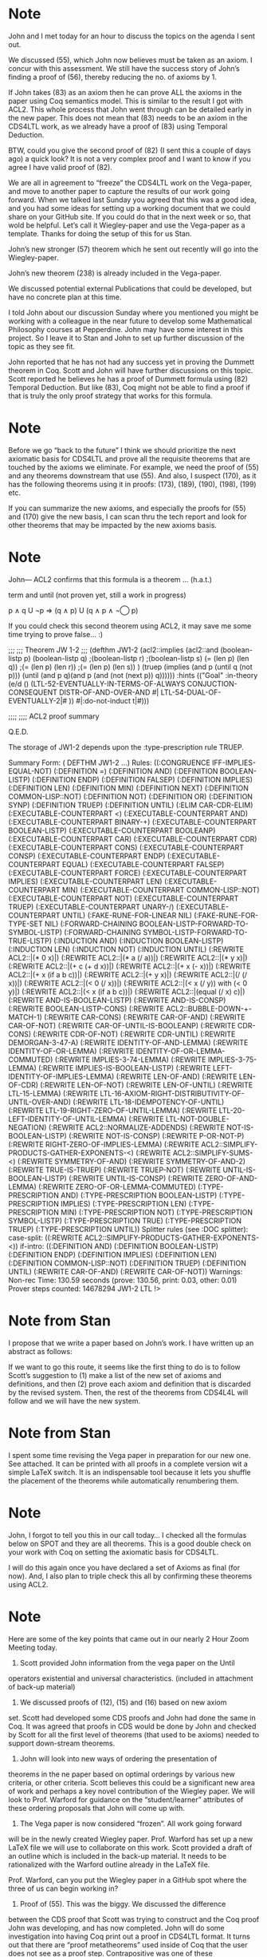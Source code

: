 * Note

John and I met today for an hour to discuss the topics on the agenda I sent
out.

We discussed (55), which John now believes must be taken as an axiom. I concur
with this assessment. We still have the success story of John’s finding a
proof of (56), thereby reducing the no. of axioms by 1.

If John takes (83) as an axiom then he can prove ALL the axioms in the paper
using Coq semantics model. This is similar to the result I got with ACL2. This
whole process that John went through can be detailed early in the new paper.
This does not mean that (83) needs to be an axiom in the CDS4LTL work, as we
already have a proof of (83) using Temporal Deduction.

BTW, could you give the second proof of (82) (I sent this a couple of days
ago) a quick look? It is not a very complex proof and I want to know if you
agree I have valid proof of (82).

We are all in agreement to “freeze” the CDS4LTL work on the Vega-paper, and
move to another paper to capture the results of our work going forward. When
we talked last Sunday you agreed that this was a good idea, and you had some
ideas for setting up a working document that we could share on your GitHub
site. If you could do that in the next week or so, that wold be helpful. Let’s
call it Wiegley-paper and use the Vega-paper as a template. Thanks for doing
the setup of this for us Stan.

John’s new stronger (57) theorem which he sent out recently will go into the
Wiegley-paper.

John’s new theorem (238) is already included in the Vega-paper.

We discussed potential external Publications that could be developed, but have
no concrete plan at this time.

I told John about our discussion Sunday where you mentioned you might be
working with a colleague in the near future to develop some Mathematical
Philosophy courses at Pepperdine. John may have some interest in this project.
So I leave it to Stan and John to set up further discussion of the topic as
they see fit.

John reported that he has not had any success yet in proving the Dummett
theorem in Coq. Scott and John will have further discussions on this topic.
Scott reported he believes he has a proof of Dummett formula using (82)
Temporal Deduction. But like (83), Coq might not be able to find a proof if
that is truly the only proof strategy that works for this formula.

* Note

Before we go “back to the future” I think we should prioritize the next
axiomatic basis for CDS4LTL and prove all the requisite theorems that are
touched by the axioms we eliminate. For example, we need the proof of (55) and
any theorems downstream that use (55). And also, I suspect (170), as it has
the following theorems using it in proofs: (173), (189), (190), (198), (199)
etc.

If you can summarize the new axioms, and especially the proofs for (55) and
(170) give the new basis, I can scan thru the tech report and look for other
theorems that may be impacted by the new axioms basis.

* Note

John— ACL2 confirms that this formula is a theorem …   (h.a.t.)

term and until (not proven yet, still a work in progress)

   p ∧ q U ¬p ⇒ (q ∧ p) U (q ∧ p ∧ ¬◯ p)

If you could check this second theorem using ACL2, it may save me
some time
trying to prove false... :)

;;;
;;; Theorem JW 1-2
;;;
(defthm JW1-2
  (acl2::implies (acl2::and (boolean-listp p)
   (boolean-listp q)
   ;(boolean-listp r)
   ;(boolean-listp s)
   (= (len p) (len q))
   ;(= (len p) (len r))
         ;(= (len p) (len s))
   )
(truep (implies (and p (until q (not p)))
(until (and p q)(and p (and (not (next p)) q))))))
  :hints (("Goal" :in-theory (e/d ()
(LTL-52-EVENTUALLY-IN-TERMS-OF-ALWAYS
     CONJUCTION-CONSEQUENT DISTR-OF-AND-OVER-AND #|
LTL-54-DUAL-OF-EVENTUALLY-2|#
     ))
  #|:do-not-induct t|#)))

;;;;
;;;; ACL2 proof summary

Q.E.D.

The storage of JW1-2 depends upon the :type-prescription rule TRUEP.

Summary
Form:  ( DEFTHM JW1-2 ...)
Rules: ((:CONGRUENCE IFF-IMPLIES-EQUAL-NOT)
        (:DEFINITION =)
        (:DEFINITION AND)
        (:DEFINITION BOOLEAN-LISTP)
        (:DEFINITION ENDP)
        (:DEFINITION FALSEP)
        (:DEFINITION IMPLIES)
        (:DEFINITION LEN)
        (:DEFINITION MIN)
        (:DEFINITION NEXT)
        (:DEFINITION COMMON-LISP::NOT)
        (:DEFINITION NOT)
        (:DEFINITION OR)
        (:DEFINITION SYNP)
        (:DEFINITION TRUEP)
        (:DEFINITION UNTIL)
        (:ELIM CAR-CDR-ELIM)
        (:EXECUTABLE-COUNTERPART <)
        (:EXECUTABLE-COUNTERPART AND)
        (:EXECUTABLE-COUNTERPART BINARY-+)
        (:EXECUTABLE-COUNTERPART BOOLEAN-LISTP)
        (:EXECUTABLE-COUNTERPART BOOLEANP)
        (:EXECUTABLE-COUNTERPART CAR)
        (:EXECUTABLE-COUNTERPART CDR)
        (:EXECUTABLE-COUNTERPART CONS)
        (:EXECUTABLE-COUNTERPART CONSP)
        (:EXECUTABLE-COUNTERPART ENDP)
        (:EXECUTABLE-COUNTERPART EQUAL)
        (:EXECUTABLE-COUNTERPART FALSEP)
        (:EXECUTABLE-COUNTERPART FORCE)
        (:EXECUTABLE-COUNTERPART IMPLIES)
        (:EXECUTABLE-COUNTERPART LEN)
        (:EXECUTABLE-COUNTERPART MIN)
        (:EXECUTABLE-COUNTERPART COMMON-LISP::NOT)
        (:EXECUTABLE-COUNTERPART NOT)
        (:EXECUTABLE-COUNTERPART TRUEP)
        (:EXECUTABLE-COUNTERPART UNARY-/)
        (:EXECUTABLE-COUNTERPART UNTIL)
        (:FAKE-RUNE-FOR-LINEAR NIL)
        (:FAKE-RUNE-FOR-TYPE-SET NIL)
        (:FORWARD-CHAINING BOOLEAN-LISTP-FORWARD-TO-SYMBOL-LISTP)
        (:FORWARD-CHAINING SYMBOL-LISTP-FORWARD-TO-TRUE-LISTP)
        (:INDUCTION AND)
        (:INDUCTION BOOLEAN-LISTP)
        (:INDUCTION LEN)
        (:INDUCTION NOT)
        (:INDUCTION UNTIL)
        (:REWRITE ACL2::|(* 0 x)|)
        (:REWRITE ACL2::|(* a (/ a))|)
        (:REWRITE ACL2::|(* y x)|)
        (:REWRITE ACL2::|(+ c (+ d x))|)
        (:REWRITE ACL2::|(+ x (- x))|)
        (:REWRITE ACL2::|(+ x (if a b c))|)
        (:REWRITE ACL2::|(+ y x)|)
        (:REWRITE ACL2::|(/ (/ x))|)
        (:REWRITE ACL2::|(< 0 (/ x))|)
        (:REWRITE ACL2::|(< x (/ y)) with (< 0 y)|)
        (:REWRITE ACL2::|(< x (if a b c))|)
        (:REWRITE ACL2::|(equal (/ x) c)|)
        (:REWRITE AND-IS-BOOLEAN-LISTP)
        (:REWRITE AND-IS-CONSP)
        (:REWRITE BOOLEAN-LISTP-CONS)
        (:REWRITE ACL2::BUBBLE-DOWN-+-MATCH-1)
        (:REWRITE CAR-CONS)
        (:REWRITE CAR-OF-AND)
        (:REWRITE CAR-OF-NOT)
        (:REWRITE CAR-OF-UNTIL-IS-BOOLEANP)
        (:REWRITE CDR-CONS)
        (:REWRITE CDR-OF-NOT)
        (:REWRITE CDR-UNTIL)
        (:REWRITE DEMORGAN-3-47-A)
        (:REWRITE IDENTITY-OF-AND-LEMMA)
        (:REWRITE IDENTITY-OF-OR-LEMMA)
        (:REWRITE IDENTITY-OF-OR-LEMMA-COMMUTED)
        (:REWRITE IMPLIES-3-74-LEMMA)
        (:REWRITE IMPLIES-3-75-LEMMA)
        (:REWRITE IMPLIES-IS-BOOLEAN-LISTP)
        (:REWRITE LEFT-IDENTITY-OF-IMPLIES-LEMMA)
        (:REWRITE LEN-OF-AND)
        (:REWRITE LEN-OF-CDR)
        (:REWRITE LEN-OF-NOT)
        (:REWRITE LEN-OF-UNTIL)
        (:REWRITE LTL-15-LEMMA)
        (:REWRITE
LTL-16-AXIOM-RIGHT-DISTRIBUTIVITY-OF-UNTIL-OVER-AND)
        (:REWRITE LTL-18-IDEMPOTENCY-OF-UNTIL)
        (:REWRITE LTL-19-RIGHT-ZERO-OF-UNTIL-LEMMA)
        (:REWRITE LTL-20-LEFT-IDENTITY-OF-UNTIL-LEMMA)
        (:REWRITE LTL-NOT-DOUBLE-NEGATION)
        (:REWRITE ACL2::NORMALIZE-ADDENDS)
        (:REWRITE NOT-IS-BOOLEAN-LISTP)
        (:REWRITE NOT-IS-CONSP)
        (:REWRITE P-OR-NOT-P)
        (:REWRITE RIGHT-ZERO-OF-IMPLIES-LEMMA)
        (:REWRITE ACL2::SIMPLIFY-PRODUCTS-GATHER-EXPONENTS-<)
        (:REWRITE ACL2::SIMPLIFY-SUMS-<)
        (:REWRITE SYMMETRY-OF-AND)
        (:REWRITE SYMMETRY-OF-AND-2)
        (:REWRITE TRUE-IS-TRUEP)
        (:REWRITE TRUEP-NOT)
        (:REWRITE UNTIL-IS-BOOLEAN-LISTP)
        (:REWRITE UNTIL-IS-CONSP)
        (:REWRITE ZERO-OF-AND-LEMMA)
        (:REWRITE ZERO-OF-OR-LEMMA-COMMUTED)
        (:TYPE-PRESCRIPTION AND)
        (:TYPE-PRESCRIPTION BOOLEAN-LISTP)
        (:TYPE-PRESCRIPTION IMPLIES)
        (:TYPE-PRESCRIPTION LEN)
        (:TYPE-PRESCRIPTION MIN)
        (:TYPE-PRESCRIPTION NOT)
        (:TYPE-PRESCRIPTION SYMBOL-LISTP)
        (:TYPE-PRESCRIPTION TRUE)
        (:TYPE-PRESCRIPTION TRUEP)
        (:TYPE-PRESCRIPTION UNTIL))
Splitter rules (see :DOC splitter):
  case-split: ((:REWRITE ACL2::SIMPLIFY-PRODUCTS-GATHER-EXPONENTS-<))
  if-intro: ((:DEFINITION AND)
             (:DEFINITION BOOLEAN-LISTP)
             (:DEFINITION ENDP)
             (:DEFINITION IMPLIES)
             (:DEFINITION LEN)
             (:DEFINITION COMMON-LISP::NOT)
             (:DEFINITION TRUEP)
             (:DEFINITION UNTIL)
             (:REWRITE CAR-OF-AND)
             (:REWRITE CAR-OF-NOT))
Warnings:  Non-rec
Time:  130.59 seconds (prove: 130.56, print: 0.03, other: 0.01)
Prover steps counted:  14678294
 JW1-2
LTL !>

* Note from Stan

I propose that we write a paper based on John’s work. I have written up an
abstract as follows:

If we want to go this route, it seems like the first thing to do is to follow
Scott’s suggestion to (1) make a list of the new set of axioms and
definitions, and then (2) prove each axiom and definition that is discarded by
the revised system. Then, the rest of the theorems from CDS4L4L will follow
and we will have the new system.

* Note from Stan

I spent some time revising the Vega paper in preparation for our new one. See
attached. It can be printed with all proofs in a complete version wit a simple
LaTeX switch. It is an indispensable tool because it lets you shuffle the
placement of the theorems while automatically renumbering them.

* Note

John, I forgot to tell you this in our call today… I checked all the formulas
below on SPOT and they are all theorems. This is a good double check on your
work with Coq on setting the axiomatic basis for CDS4LTL.

I will do this again once you have declared a set of Axioms as final (for
now). And, I also plan to triple check this all by confirming these theorems
using ACL2.

* Note

Here are some of the key points that came out in our nearly 2 Hour Zoom
Meeting today.

1. Scott provided John information from the vega paper on the Until
operators existential and universal characteristics. (included in attachment
of back-up material)

2. We discussed proofs of  (12), (15) and (16) based on new axiom
set. Scott had developed some CDS proofs and John had done the same in Coq. It
was agreed that proofs in CDS would be done by John and checked by Scott for
all the first level of theorems (that used to be axioms) needed to support
down-stream theorems.

3. John will look into new ways of ordering the presentation of
theorems in the ne paper based on optimal orderings by various new criteria,
or other criteria. Scott believes this could be a significant new area of work
and perhaps a key novel contribution of the Wiegley paper. We will look to
Prof. Warford for guidance on the “student/learner” attributes of these
ordering proposals that John will come up with.

4. The Vega paper is now considered “frozen”. All work going forward
will be in the newly created Wiegley paper. Prof. Warford has set up a new
LaTeX file we will use to collaborate on this work. Scott provided a draft of
an outline which is included in the back-up material. It needs to be
rationalized with the Warford outline already in the LaTeX file.

Prof. Warford, can you put the Wiegley paper in a GitHub spot where the three
of us can begin working in?

5. Proof of (55). This was the biggy. We discussed the difference
between the CDS proof that Scott was trying to construct and the Coq proof
John was developing, and has now completed. John will do some investigation
into having Coq print out a proof in CDS4LTL format. It turns out that there
are “proof metatheorems” used inside of Coq that the user does not see as a
proof step. Contrapositive was one of these metatheorems. This explains a lot
of the difficulty Scott was having trying to use Coq proof hints to build a
CDS proof. This was discovered as we stepped line-by-line through a proof of
(12) that Scott had developed. Scott has provided completed CDS proofs for 83,
88, and the first part of (55) for John to review, with an eye to getting Coq
to be more like CDS in proof steps and transparancy. This will be an aspect of
the usability of Coq proofs in teaching proof in an equational style. This
also could be a major novel contribution of this work/paper. It could directly
address the comments on the usefulness of hand-proof and automatic theorem
provers.

6. I am very excited about the potential of this area of
investigation. We are now confident that the new axiomatic basis will work,
and that there are CDS proofs for the theorems removed from the axiom set.
There is some solid work done here by John (good show, John), and I can see
some future areas of work more in the applications arena being of potential
interest in the future. But more on those ideas later.

* Note

Thank you for your generous comments. It has been my pleasure for sure. I look
forward to the work we have outlined for ourselves, it should be an
interesting ride, with a significant tangible output at the end of the
journey. See attached teaser.

* Note

I hope you are having a nice restful weekend, and you do not see this email
until Monday. While looking over the notes from our Friday Zoom meeting I came
up with a new question for you. If you look at the attached equation sheet,
theorems (239) - (254), they look to me as screaming for generalization or
some other grouping modality. Do you see something in that set that is an
organizing principle ? Are some of those theorems duplicates, or are we
missing some logical adds? Is there a key “big theorem” of which these are
simple corollaries?

I am excited about your idea of reordering the theorem set according to some
grand principle. This could be a big contribution to the paper. Our previous
ordering was mostly by operator, and putting theorems in order of supporting
downstream theorems. I remember at one time we moved the monotonicity of Until
theorems well forward (they were at (136) and (137)) after we got the proof of
(83). If we could brainstorm ideas for multiple competing ways of
ordering/grouping theorems in this system. And then, rationalize our final
pick of the best way to do this. It could be quite interesting.

* Note

By now you should have received the latest “draft” version of the Book I have
put together to document the work we have done on LTL at Pepperdine since Stan
and David began this major project. While I consider the scope and content of
the book to be “frozen”, I am still happy to correct any errors/typos, and so
on, that you might find. Please look over the book as your time permits and
send me any corrections you think we need to make. John W. and I are
discussing how to document the work he is currently undertaking on a new
axiomatic basis for CDS4LTL (and has already completed, like the Coq
verification of the ACM Computing Surveys paper content). We will keep you all
posted on progress on that front.

I hope everyone is doing well and staying safe. Here’s hoping that we are on a
path (finally) that will get things back to normal.

* Note

I have been looking at the link you sent to Coq. Very interesting, but I am
just getting started with all that.

Attached is something to look at vis-a-vis Axiom Basis for LTL. This one is
from Schneider’s book “On Concurrent Programming”.

We need to look also at the one’s mentioned in the CDS4LTL paper. Those were…
(see section 4.3 of the paper).

- Ben-Ari
- Emerson
- Kroger and Merz
- Manna and Pnueli
- Schneider

We should discuss how to proceed with comparing these different axiom bases.

* Note

I trust all is well. Semester is over. And, you are enjoying summer. John
Wiegley was swamped with work and had to leave our joint project on the back
burner. Now, however he has contacted me and we had our first discussion by
Zoom meeting in several months last Friday. I expect you will see e-mail
traffic ramp up as we get back to work.

On another topic. I have finished the Pepperdine Papers Book and have sent
final copies of the book to Vega, Wiegley and you. I sent you enough books
that you could hopefully distribute them to students in your classes.
Currently, the book can only be ordered through my book production lead Julee.
She can be contacted at

julees831@gmail.com

The reason for this was to be sensitive to your desire to control student
access to the book. If you change your mind, we can set it up so that anyone
could buy the book through Lulu.com. In the meantime, the only way to get a
copy is to give your permission to Julee that someone should receive a copy.

I hope you have received your books by now and that you will find them useful.

* Note

I have tried proving a few theorems using the Schneider axioms with some
success. I have attached the additional work for you to see. I was trying to
prove Distributivity of (eventually) <> over (or) \/.

(52) Distributivity of <> over \/:    <> ( p \/ q ) == <> p \/ <> q

But did not have success. Can you see a way to prove (52) using the Schneider
basis?

I will work to put a table together to make it easier to compare the axiomatic
basis of the systems we surveyed in the paper. It will include the following
additional systems. The other system, (Schneider’s) is already detailed in the
attachment above.

- Ben-Ari
- Emerson
- Kroger and Merz
- Manna and Pnueli

* Note

Thought you might find this of interest. Perhaps you and your Purdue Prof.
friend could team up on something like this. I work too slow to enter into
such stress.

* Note

I was lining up your Axioms against the CDS4LTL Axioms and I believe this is where we are…

There are 15 Axioms total…

(1), (2), (9), (10), (11), (new) looped, (12), (14), (new) until_and_until,
(17), (18), (170), and the definitions of eventually, always and wait.

With this set of axioms you can prove (13), (15), (16) from CDS4LTL; and using
(new) looped you can prove a strong version of (75) which allows you to prove
(55), which is then no longer an Axiom, but a theorem. Then all the theorems
of CDS4LTL are provable on this new axiom set. One question I still have about
this is: are you able to prove strong (75) before it is needed to prove (55)?
It would be neat to see your proof of strong (75) and (55) in CDS4LTL-speak.

If this is all settled, then we have the new axiom basis for LTL. Now we need
to collect all your philosophical thinking as why/how this set was obtained
and preferred using your concepts of, e.g., Aggressive weakening (and then
adding helpful equivalents as theorems, not axioms); Most Illuminating set
[minimum number of axioms required for an understandable (illuminating) and
cogent set of descriptive properties]; others ???

* Note from Stan

If this works, it will be a big improvement over our paper. You are saying
that this new set of 15 axioms can take the place of the 18 axioms in our
paper! Furthermore, the two new axioms are shorter than the ones they replace!
I especially like the elimination of (13), (15), and (16).

I recommend as a first step, to use our calculation logic with the new set of
15 axioms to prove each of the old axioms not in the new set. So, can you show
me proofs of the following from the new set of 15 axioms using calculation
logic:

(13)
(15)
(16)
(55)
(56)

Have we done this yet? I would like to see and verify these five proofs in
calculation logic. Looks like you have done the first three and can do (55) by
first doing a strong version of (75). What about (56)?

* Note from Stan

Also, whatever happened to

O ¬ p U p => p

Can we use that in place of (10)?

* Note from Stan

I cannot prove (10) from

O ¬ p U p == p

—Stan

* Note

For our meeting tomorrow I suggest the following topics, plus
whatever else you want to add to this…

1.  Stan Warford’s recent e-mail.

    Scott and John,

    If this works, it will be a big improvement over our paper. You are saying
    that this new set of 15 axioms can take the place of the 18 axioms in our
    paper! Furthermore, the two new axioms are shorter than the ones they
    replace! I especially like the elimination of (13), (15), and (16).

    I recommend as a first step, to use our calculation logic with the new set
    of 15 axioms to prove each of the old axioms not in the new set. So, can
    you show me proofs of the following from the new set of 15 axioms using
    calculation logic:

    (13)
    (15)
    (16)
    (55)
    (56)

    Have we done this yet? I would like to see and verify these five proofs in
    calculation logic. Looks like you have done the first three and can do
    (55) by first doing a strong version of (75). What about (56)?

    —Stan

2.  Sketch proofs for the above.

3.  Discuss Stan Warford’s other questions.

    Also, whatever happened to

    O ¬ p U p => p

    Can we use that in place of (10)?
